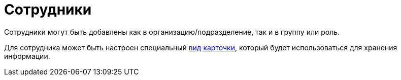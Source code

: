 = Сотрудники

Сотрудники могут быть добавлены как в организацию/подразделение, так и в группу или роль.

Для сотрудника может быть настроен специальный xref:staff_Department_settings_card_kind.adoc[вид карточки], который будет использоваться для хранения информации.
